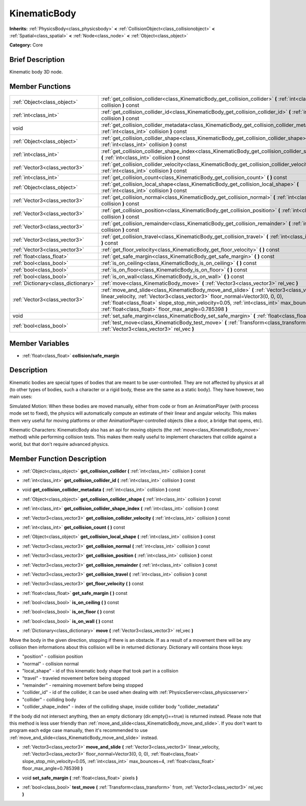 .. Generated automatically by doc/tools/makerst.py in Godot's source tree.
.. DO NOT EDIT THIS FILE, but the doc/base/classes.xml source instead.

.. _class_KinematicBody:

KinematicBody
=============

**Inherits:** :ref:`PhysicsBody<class_physicsbody>` **<** :ref:`CollisionObject<class_collisionobject>` **<** :ref:`Spatial<class_spatial>` **<** :ref:`Node<class_node>` **<** :ref:`Object<class_object>`

**Category:** Core

Brief Description
-----------------

Kinematic body 3D node.

Member Functions
----------------

+--------------------------------------+-------------------------------------------------------------------------------------------------------------------------------------------------------------------------------------------------------------------------------------------------------------------------------------------------------------------------------------+
| :ref:`Object<class_object>`          | :ref:`get_collision_collider<class_KinematicBody_get_collision_collider>`  **(** :ref:`int<class_int>` collision  **)** const                                                                                                                                                                                                       |
+--------------------------------------+-------------------------------------------------------------------------------------------------------------------------------------------------------------------------------------------------------------------------------------------------------------------------------------------------------------------------------------+
| :ref:`int<class_int>`                | :ref:`get_collision_collider_id<class_KinematicBody_get_collision_collider_id>`  **(** :ref:`int<class_int>` collision  **)** const                                                                                                                                                                                                 |
+--------------------------------------+-------------------------------------------------------------------------------------------------------------------------------------------------------------------------------------------------------------------------------------------------------------------------------------------------------------------------------------+
| void                                 | :ref:`get_collision_collider_metadata<class_KinematicBody_get_collision_collider_metadata>`  **(** :ref:`int<class_int>` collision  **)** const                                                                                                                                                                                     |
+--------------------------------------+-------------------------------------------------------------------------------------------------------------------------------------------------------------------------------------------------------------------------------------------------------------------------------------------------------------------------------------+
| :ref:`Object<class_object>`          | :ref:`get_collision_collider_shape<class_KinematicBody_get_collision_collider_shape>`  **(** :ref:`int<class_int>` collision  **)** const                                                                                                                                                                                           |
+--------------------------------------+-------------------------------------------------------------------------------------------------------------------------------------------------------------------------------------------------------------------------------------------------------------------------------------------------------------------------------------+
| :ref:`int<class_int>`                | :ref:`get_collision_collider_shape_index<class_KinematicBody_get_collision_collider_shape_index>`  **(** :ref:`int<class_int>` collision  **)** const                                                                                                                                                                               |
+--------------------------------------+-------------------------------------------------------------------------------------------------------------------------------------------------------------------------------------------------------------------------------------------------------------------------------------------------------------------------------------+
| :ref:`Vector3<class_vector3>`        | :ref:`get_collision_collider_velocity<class_KinematicBody_get_collision_collider_velocity>`  **(** :ref:`int<class_int>` collision  **)** const                                                                                                                                                                                     |
+--------------------------------------+-------------------------------------------------------------------------------------------------------------------------------------------------------------------------------------------------------------------------------------------------------------------------------------------------------------------------------------+
| :ref:`int<class_int>`                | :ref:`get_collision_count<class_KinematicBody_get_collision_count>`  **(** **)** const                                                                                                                                                                                                                                              |
+--------------------------------------+-------------------------------------------------------------------------------------------------------------------------------------------------------------------------------------------------------------------------------------------------------------------------------------------------------------------------------------+
| :ref:`Object<class_object>`          | :ref:`get_collision_local_shape<class_KinematicBody_get_collision_local_shape>`  **(** :ref:`int<class_int>` collision  **)** const                                                                                                                                                                                                 |
+--------------------------------------+-------------------------------------------------------------------------------------------------------------------------------------------------------------------------------------------------------------------------------------------------------------------------------------------------------------------------------------+
| :ref:`Vector3<class_vector3>`        | :ref:`get_collision_normal<class_KinematicBody_get_collision_normal>`  **(** :ref:`int<class_int>` collision  **)** const                                                                                                                                                                                                           |
+--------------------------------------+-------------------------------------------------------------------------------------------------------------------------------------------------------------------------------------------------------------------------------------------------------------------------------------------------------------------------------------+
| :ref:`Vector3<class_vector3>`        | :ref:`get_collision_position<class_KinematicBody_get_collision_position>`  **(** :ref:`int<class_int>` collision  **)** const                                                                                                                                                                                                       |
+--------------------------------------+-------------------------------------------------------------------------------------------------------------------------------------------------------------------------------------------------------------------------------------------------------------------------------------------------------------------------------------+
| :ref:`Vector3<class_vector3>`        | :ref:`get_collision_remainder<class_KinematicBody_get_collision_remainder>`  **(** :ref:`int<class_int>` collision  **)** const                                                                                                                                                                                                     |
+--------------------------------------+-------------------------------------------------------------------------------------------------------------------------------------------------------------------------------------------------------------------------------------------------------------------------------------------------------------------------------------+
| :ref:`Vector3<class_vector3>`        | :ref:`get_collision_travel<class_KinematicBody_get_collision_travel>`  **(** :ref:`int<class_int>` collision  **)** const                                                                                                                                                                                                           |
+--------------------------------------+-------------------------------------------------------------------------------------------------------------------------------------------------------------------------------------------------------------------------------------------------------------------------------------------------------------------------------------+
| :ref:`Vector3<class_vector3>`        | :ref:`get_floor_velocity<class_KinematicBody_get_floor_velocity>`  **(** **)** const                                                                                                                                                                                                                                                |
+--------------------------------------+-------------------------------------------------------------------------------------------------------------------------------------------------------------------------------------------------------------------------------------------------------------------------------------------------------------------------------------+
| :ref:`float<class_float>`            | :ref:`get_safe_margin<class_KinematicBody_get_safe_margin>`  **(** **)** const                                                                                                                                                                                                                                                      |
+--------------------------------------+-------------------------------------------------------------------------------------------------------------------------------------------------------------------------------------------------------------------------------------------------------------------------------------------------------------------------------------+
| :ref:`bool<class_bool>`              | :ref:`is_on_ceiling<class_KinematicBody_is_on_ceiling>`  **(** **)** const                                                                                                                                                                                                                                                          |
+--------------------------------------+-------------------------------------------------------------------------------------------------------------------------------------------------------------------------------------------------------------------------------------------------------------------------------------------------------------------------------------+
| :ref:`bool<class_bool>`              | :ref:`is_on_floor<class_KinematicBody_is_on_floor>`  **(** **)** const                                                                                                                                                                                                                                                              |
+--------------------------------------+-------------------------------------------------------------------------------------------------------------------------------------------------------------------------------------------------------------------------------------------------------------------------------------------------------------------------------------+
| :ref:`bool<class_bool>`              | :ref:`is_on_wall<class_KinematicBody_is_on_wall>`  **(** **)** const                                                                                                                                                                                                                                                                |
+--------------------------------------+-------------------------------------------------------------------------------------------------------------------------------------------------------------------------------------------------------------------------------------------------------------------------------------------------------------------------------------+
| :ref:`Dictionary<class_dictionary>`  | :ref:`move<class_KinematicBody_move>`  **(** :ref:`Vector3<class_vector3>` rel_vec  **)**                                                                                                                                                                                                                                           |
+--------------------------------------+-------------------------------------------------------------------------------------------------------------------------------------------------------------------------------------------------------------------------------------------------------------------------------------------------------------------------------------+
| :ref:`Vector3<class_vector3>`        | :ref:`move_and_slide<class_KinematicBody_move_and_slide>`  **(** :ref:`Vector3<class_vector3>` linear_velocity, :ref:`Vector3<class_vector3>` floor_normal=Vector3(0, 0, 0), :ref:`float<class_float>` slope_stop_min_velocity=0.05, :ref:`int<class_int>` max_bounces=4, :ref:`float<class_float>` floor_max_angle=0.785398  **)** |
+--------------------------------------+-------------------------------------------------------------------------------------------------------------------------------------------------------------------------------------------------------------------------------------------------------------------------------------------------------------------------------------+
| void                                 | :ref:`set_safe_margin<class_KinematicBody_set_safe_margin>`  **(** :ref:`float<class_float>` pixels  **)**                                                                                                                                                                                                                          |
+--------------------------------------+-------------------------------------------------------------------------------------------------------------------------------------------------------------------------------------------------------------------------------------------------------------------------------------------------------------------------------------+
| :ref:`bool<class_bool>`              | :ref:`test_move<class_KinematicBody_test_move>`  **(** :ref:`Transform<class_transform>` from, :ref:`Vector3<class_vector3>` rel_vec  **)**                                                                                                                                                                                         |
+--------------------------------------+-------------------------------------------------------------------------------------------------------------------------------------------------------------------------------------------------------------------------------------------------------------------------------------------------------------------------------------+

Member Variables
----------------

- :ref:`float<class_float>` **collision/safe_margin**

Description
-----------

Kinematic bodies are special types of bodies that are meant to be user-controlled. They are not affected by physics at all (to other types of bodies, such a character or a rigid body, these are the same as a static body). They have however, two main uses:

Simulated Motion: When these bodies are moved manually, either from code or from an AnimationPlayer (with process mode set to fixed), the physics will automatically compute an estimate of their linear and angular velocity. This makes them very useful for moving platforms or other AnimationPlayer-controlled objects (like a door, a bridge that opens, etc).

Kinematic Characters: KinematicBody also has an api for moving objects (the :ref:`move<class_KinematicBody_move>` method) while performing collision tests. This makes them really useful to implement characters that collide against a world, but that don't require advanced physics.

Member Function Description
---------------------------

.. _class_KinematicBody_get_collision_collider:

- :ref:`Object<class_object>`  **get_collision_collider**  **(** :ref:`int<class_int>` collision  **)** const

.. _class_KinematicBody_get_collision_collider_id:

- :ref:`int<class_int>`  **get_collision_collider_id**  **(** :ref:`int<class_int>` collision  **)** const

.. _class_KinematicBody_get_collision_collider_metadata:

- void  **get_collision_collider_metadata**  **(** :ref:`int<class_int>` collision  **)** const

.. _class_KinematicBody_get_collision_collider_shape:

- :ref:`Object<class_object>`  **get_collision_collider_shape**  **(** :ref:`int<class_int>` collision  **)** const

.. _class_KinematicBody_get_collision_collider_shape_index:

- :ref:`int<class_int>`  **get_collision_collider_shape_index**  **(** :ref:`int<class_int>` collision  **)** const

.. _class_KinematicBody_get_collision_collider_velocity:

- :ref:`Vector3<class_vector3>`  **get_collision_collider_velocity**  **(** :ref:`int<class_int>` collision  **)** const

.. _class_KinematicBody_get_collision_count:

- :ref:`int<class_int>`  **get_collision_count**  **(** **)** const

.. _class_KinematicBody_get_collision_local_shape:

- :ref:`Object<class_object>`  **get_collision_local_shape**  **(** :ref:`int<class_int>` collision  **)** const

.. _class_KinematicBody_get_collision_normal:

- :ref:`Vector3<class_vector3>`  **get_collision_normal**  **(** :ref:`int<class_int>` collision  **)** const

.. _class_KinematicBody_get_collision_position:

- :ref:`Vector3<class_vector3>`  **get_collision_position**  **(** :ref:`int<class_int>` collision  **)** const

.. _class_KinematicBody_get_collision_remainder:

- :ref:`Vector3<class_vector3>`  **get_collision_remainder**  **(** :ref:`int<class_int>` collision  **)** const

.. _class_KinematicBody_get_collision_travel:

- :ref:`Vector3<class_vector3>`  **get_collision_travel**  **(** :ref:`int<class_int>` collision  **)** const

.. _class_KinematicBody_get_floor_velocity:

- :ref:`Vector3<class_vector3>`  **get_floor_velocity**  **(** **)** const

.. _class_KinematicBody_get_safe_margin:

- :ref:`float<class_float>`  **get_safe_margin**  **(** **)** const

.. _class_KinematicBody_is_on_ceiling:

- :ref:`bool<class_bool>`  **is_on_ceiling**  **(** **)** const

.. _class_KinematicBody_is_on_floor:

- :ref:`bool<class_bool>`  **is_on_floor**  **(** **)** const

.. _class_KinematicBody_is_on_wall:

- :ref:`bool<class_bool>`  **is_on_wall**  **(** **)** const

.. _class_KinematicBody_move:

- :ref:`Dictionary<class_dictionary>`  **move**  **(** :ref:`Vector3<class_vector3>` rel_vec  **)**

Move the body in the given direction, stopping if there is an obstacle. If as a result of a movement there will be any collision then informations about this collision will be in returned dictionary. Dictionary will contains those keys:

- "position" - collision position

- "normal" - collision normal

- "local_shape" - id of this kinematic body shape that took part in a collision

- "travel" -  traveled movement before being stopped

- "remainder" - remaining movement before being stopped

- "collider_id" - id of the collider, it can be used when dealing with :ref:`PhysicsServer<class_physicsserver>`

- "collider" - colliding body

- "collider_shape_index" - index of the colliding shape, inside collider body "collider_metadata"

If the body did not intersect anything, then an empty dictionary (dir.empty()==true) is returned instead. Please note that this method is less user friendly than :ref:`move_and_slide<class_KinematicBody_move_and_slide>`. If you don't want to program each edge case manually, then it's recommended to use :ref:`move_and_slide<class_KinematicBody_move_and_slide>` instead.

.. _class_KinematicBody_move_and_slide:

- :ref:`Vector3<class_vector3>`  **move_and_slide**  **(** :ref:`Vector3<class_vector3>` linear_velocity, :ref:`Vector3<class_vector3>` floor_normal=Vector3(0, 0, 0), :ref:`float<class_float>` slope_stop_min_velocity=0.05, :ref:`int<class_int>` max_bounces=4, :ref:`float<class_float>` floor_max_angle=0.785398  **)**

.. _class_KinematicBody_set_safe_margin:

- void  **set_safe_margin**  **(** :ref:`float<class_float>` pixels  **)**

.. _class_KinematicBody_test_move:

- :ref:`bool<class_bool>`  **test_move**  **(** :ref:`Transform<class_transform>` from, :ref:`Vector3<class_vector3>` rel_vec  **)**


